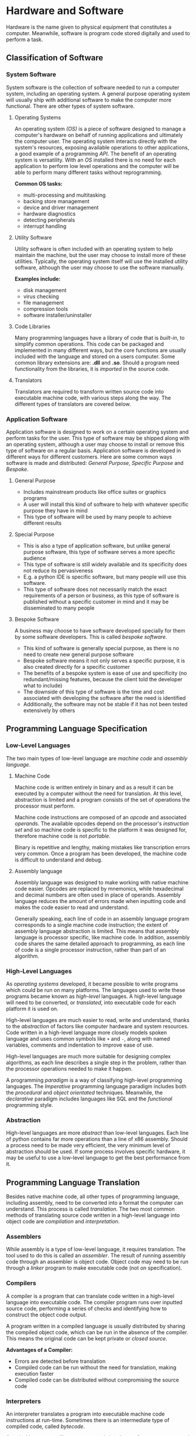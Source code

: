#+latex_header: \usepackage{amsmath}

* Hardware and Software

Hardware is the name given to physical equipment that constitutes a computer. Meanwhile, software is program code stored digitally and used to perform a task.

** Classification of Software
*** System Software

System software is the collection of software needed to run a computer system, including an operating system. A general purpose operating system will usually ship with additional software to make the computer more functional. There are other types of system software.

**** Operating Systems

An operating system /(OS)/ is a piece of software designed to manage a computer's hardware on behalf of running applications and ultimately the computer user. The operating system interacts directly with the system's resources, exposing available operations to other applications, a good example of a programming /API/. The benefit of an operating system is versatility. With an /OS/ installed there is no need for each application to perform low level operations and the computer will be able to perform many different tasks without reprogramming.

*Common OS tasks:*

- multi-processing and multitasking
- backing store management
- device and driver management
- hardware diagnostics
- detecting peripherals
- interrupt handling

**** Utility Software

Utility software is often included with an operating system to help maintain the machine, but the user may choose to install more of these utilities. Typically, the operating system itself will use the installed utility software, although the user may choose to use the software manually.

*Examples include:*

- disk management
- virus checking
- file management
- compression tools
- software installer/uninstaller

**** Code Libraries

Many programming languages have a library of code that is /built-in/, to simplify common operations. This code can be packaged and implemented in many different ways, but the core functions are usually included with the language and stored on a users computer. Some common library extensions are: *.dll* and *.so*. Should a program need functionality from the libraries, it is /imported/ in the source code.

**** Translators

Translators are required to transform written source code into executable machine code, with various steps along the way. The different types of translators are covered below.

*** Application Software

Application software is designed to work on a certain operating system and perform tasks for the user. This type of software may be shipped along with an operating system, although a user may choose to install or remove this type of software on a regular basis. Application software is developed in different ways for different customers. Here are some common ways software is made and distributed: /General Purpose/, /Specific Purpose/ and /Bespoke/.

**** General Purpose

- Includes mainstream products like office suites or graphics programs
- A user will install this kind of software to help with whatever specific purpose they have in mind
- This type of software will be used by many people to achieve different results

**** Special Purpose

- This is also a type of application software, but unlike general purpose software, this type of software serves a more specific audience
- This type of software is still widely available and its specificity does not reduce its pervasiveness
- E.g. a python IDE is specific software, but many people will use this software.
- This type of software does not necessarily match the exact requirements of a person or business, as this type of software is published without a specific customer in mind and it may be disseminated to many people

**** Bespoke Software

A business may choose to have software developed specially for them by some software developers. This is called /bespoke software/.

- This kind of software is generally special purpose, as there is no need to create new general purpose software
- Bespoke software means it not only serves a specific purpose, it is also created directly for a specific customer
- The benefits of a bespoke system is ease of use and specificity (no redundant/missing features, because the client told the developer what to include)
- The downside of this type of software is the time and cost associated with developing the software after the need is identified
- Additionally, the software may not be stable if it has not been tested extensively by others

** Programming Language Specification
*** Low-Level Languages

The two main types of low-level language are /machine code/ and /assembly language/.

**** Machine Code

Machine code is written entirely in binary and as a result it can be executed by a computer without the need for translation. At this level, abstraction is limited and a program consists of the set of operations the processor must perform.

Machine code instructions are composed of an /opcode/ and associated /operands/. The available opcodes depend on the processor's /instruction set/ and so machine code is specific to the platform it was designed for, therefore machine code is not /portable/.

Binary is repetitive and lengthy, making mistakes like transcription errors very common. Once a program has been developed, the machine code is difficult to understand and debug.

**** Assembly language

Assembly language was designed to make working with native machine code easier. Opcodes are replaced by mnemonics, while hexadecimal and decimal numbers are often used in place of operands. Assembly language reduces the amount of errors made when inputting code and makes the code easier to read and understand.

Generally speaking, each line of code in an assembly language program corresponds to a single machine code instruction; the extent of assembly language abstraction is limited. This means that assembly language is processor specific, like machine code. In addition, assembly code shares the same detailed approach to programming, as each line of code is a single processor instruction, rather than part of an algorithm.

*** High-Level Languages

As /operating systems/ developed, it became possible to write programs which could be run on many platforms.  The languages used to write these programs became known as /high-level/ languages. A high-level language will need to be converted, or /translated/, into executable code for each platform it is used on.

High-level languages are much easier to read, write and understand, thanks to the /abstraction/ of factors like computer hardware and system resources. Code written in a high-level language more closely models spoken language and uses common symbols like =+= and =-=, along with named variables, comments and indentation to improve ease of use.

High-level languages are much more suitable for designing complex algorithms, as each line describes a single step in the problem, rather than the processor operations needed to make it happen.

A programming /paradigm/ is a way of classifying high-level programming languages. The /Imperative/ programming language paradigm includes both the /procedural/ and /object orientated/ techniques. Meanwhile, the /declarative/ paradigm includes languages like SQL and the /functional/ programming style.

*** Abstraction

High-level languages are more /abstract/ than low-level languages. Each line of python contains far more operations than a line of x86 assembly. Should a process need to be made very efficient, the very minimum level of abstraction should be used. If some process involves specific hardware, it may be useful to use a low-level language to get the best performance from it.

** Programming Language Translation

Besides native machine code, all other types of programming language, including assembly, need to be converted into a format the computer can understand. This process is called /translation/. The two most common methods of translating source code written in a high-level language into object code are /compilation/ and /interpretation/.

*** Assemblers

While assembly is a type of low-level language, it requires translation. The tool used to do this is called an /assembler/. The result of running assembly code through an assembler is object code. Object code may need to be run through a /linker/ program to make executable code (not on specification).

*** Compilers

A compiler is a program that can translate code written in a high-level language into executable code. The compiler program runs over inputted source code, performing a series of checks and identifying how to construct the object code output.

A program written in a compiled language is usually distributed by sharing the compiled object code, which can be run in the absence of the compiler. This means the original code can be kept private or /closed source/.

*Advantages of a Compiler:*

- Errors are detected before translation
- Compiled code can be run without the need for translation, making execution faster
- Compiled code can be distributed without compromising the source code

*** Interpreters

An interpreter translates a program into executable machine code instructions at run-time. Sometimes there is an intermediate type of compiled code, called /bytecode/.

A typical interpreter will scan source code in advance for syntax errors, and subsequently translation happens line-by-line. The interpreter will call subroutines within its own source code to handle high-level instructions in the input code.

As the interpreter works line by line, some code may be translated and run before an error is reached.

*Advantages of an Interpreter:*

- No long periods of compilation
- Identifying errors and debugging the program is easier

*** Bytecode

In order to improve the performance and portability of high-level code, /bytecode compilation/ is sometimes used (usually in interpreted languages). This divides the compilation process into two parts:

1. /bytecode compilation/
2. /machine code translation/

Implementations of this process vary. Some languages like *java* have a portable /virtual machine/, capable of interpreting bytecode. Once source code has been compiled into bytecode for the java virtual machine, it can be run anywhere the /JVM/ is installed.

In the case of java, bytecode for the /JVM/ is distributable. With the standard python implementation, the bytecode compiler and the interpreter are not separable; bytecode compilation and translation happen at run time. As a result the source code must be shared to distribute the program. It is possible to present python bytecode in human readable form. Here is a program that demonstrates this:

#+begin_export latex
\begin{figure}[H]
\begin{minted}[ frame=single, framesep=8mm, rulecolor=RuleGray, baselinestretch=1.3, fontsize=\small, breaklines, fontfamily=tt]{python}
import dis

def hello():
    print("hello")

hello()
dis.dis(hello)
\end{minted}
\end{figure}
#+end_export

The output of the script is as follows:

#+begin_export latex
\begin{figure}[H]
\begin{minted}[ frame=single, framesep=8mm, rulecolor=RuleGray, baselinestretch=1.3, fontsize=\small, breaklines, fontfamily=tt]{text}
hello
  7           0 LOAD_GLOBAL              0 (print)
              2 LOAD_CONST               1 ('hello')
              4 CALL_FUNCTION            1
              6 POP_TOP
              8 LOAD_CONST               0 (None)
             10 RETURN_VALUE
\end{minted}
\end{figure}
#+end_export
\newpage

** Boolean Logic & Algebra

*** De Morgan's Laws

\[\overline{A + B} = \overline{A}  \boldsymbol{\cdot} \overline{B}\]

\[\overline{A \boldsymbol{\cdot} B} = \overline{A} + \overline{B}\]

*** General Rules

\[X \boldsymbol{\cdot} 0 = 0\]

\[X \boldsymbol{\cdot} 1 = X\]

\[X \boldsymbol{\cdot} X = X\]

\[X \boldsymbol{\cdot} \overline{X} = 0\]

\[X + 0 = X\]

\[X + 1 = 1\]

\[X + X = X\]

\[X + \overline{X} = 1\]

\[\overline{\overline{X}} = X\]

*** Commutative Rules

\[X \boldsymbol{\cdot} Y = Y \boldsymbol{\cdot} X\]

\[X + Y = Y + X\]

*** Associative Rules

\[X \boldsymbol{\cdot} ( Y \boldsymbol{\cdot} Z) = ( X \boldsymbol{\cdot} Y) \boldsymbol{\cdot} Z\]

*** Distributive Rules

\[X \boldsymbol{\cdot} (Y + Z) = X \boldsymbol{\cdot} Y + X \boldsymbol{\cdot} Z\]

\[(X + Y) \boldsymbol{\cdot} (Z + W) = X \boldsymbol{\cdot} W + X \boldsymbol{\cdot} Z + Y \boldsymbol{\cdot} Z + Y \boldsymbol{\cdot} Z\]

*** Absorption Rules

\[X + (X \boldsymbol{\cdot} Y) = X\]

\[X \boldsymbol{\cdot} (X + Y) = X\]

* Computer Organisation and Architecture
** Harvard & Von Neuman Architecture

Many early computers could only perform one operation. The /Stored Program Concept/ allows a computer to store its instructions in re-programmable memory. This means that a computer could be instructed to perform a new operation without the disassembly of the machine. There are two main types of computer architecture designed with this general purpose computing paradigm in mind.

The /Harvard/ architecture separates instructions and data, having a dedicated area of memory for each. The advantage of this setup is the computer's ability to fetch data and instructions simultaneously. In addition, a processor with this architecture can have a custom memory configuration depending on its purpose. This architecture is common among embedded systems.

The /Von Neuman/ architecture has only one area of memory for both instructions and data. Instructions and data have to be fetched serially, which is often slower. However, this architecture is much more flexible and is used in most general purpose personal computers and mobile devices.

** Motherboard

A Computer's motherboard connects all the components of a computer together. The Central Processing Unit (/CPU)/ is housed on the motherboard. The motherboard also houses the computer's interfaces to external components, including the /RAM/ and /IO/ devices. Processor buses join components on the motherboard, allowing the /CPU/ to control the operation of the whole computer.

** CPU Disambiguation

/CPUs/ are implemented on a Integrated Circuit /IC/ metal-oxide-semiconductor /MOS/ microprocessor chip. Many chips have more than one processor core, these chips are called /multi-core processors/. Each core may have more than 1 thread, creating /virtual cores/. A chip with multiple cores, virtual or physical, will appear to the operating system as multiple *CPUs*. The A-Level specification describes the operation of a single /CPU/.

In short, a /processor/ is mounted on a /motherboard/ and may have multiple /CPUs/, whether they be physical cores or virtual threads.

Silicon is a useful material for constructing processors. Silicon has semiconductor properties which mean it can behave like a switch, becoming conductive under certain conditions. The flow of charge is how processing works and so changing the conductivity of the chip is required.

** CPU Components
*** Processor Clock

The system clock generates an oscillating signal, with a frequency in the billions of Hz range. One clock cycle is the time taken for the clock to return to its default position. A CPU operation begins at the beginning of a clock cycle and cannot be complete until the clock cycle has finished. One CPU operation may span many clock cycles.

*** Control Unit

All the operations and flow of data around the CPU is governed by the control unit. Once an instruction is received, the control unit will organise its execution, including any required mathematical operations in the /ALU/. The control unit also handles data operations, including accessing main memory and general purpose registers.

*** Arithmetic and Logic Unit

The /ALU/ contains circuits capable of most mathematical operations and services requests from the control unit. The ALU will store some information as flags in the /Status Register/, important when making comparison operations.

*** General Purpose Registers

Modern computer processors have 16 general purpose registers. These are areas of fast, expensive, on-chip storage. In a 64 bit machine, one of these registers is 64 bits in size, although smaller registers are addressable, taking up the least significant bits of their larger counterparts. The data used in /ALU/ operations is read from and stored back into these registers.

*** Dedicated Registers

There are a number of specialised registers within the control unit, necessary for the operation of the computer. Unlike general purpose registers, they are not used to hold the operands and results of ALU operations.

**** Status Register

Following an ALU operation, /flags/ (individual bits) are set in the status register. These Indicate the result of the last operation. Here are some common status register flags:

|--------+-------------------|
| symbol | purpose           |
|--------+-------------------|
| CF     | carry bit         |
| PF     | parity bit        |
| ZF     | zero              |
| SF     | sign bit          |
| OF     | overflow          |
| AF     | adjust            |
| IF     | interrupt enabled |
|--------+-------------------|

**** Memory Buffer Register

Data that has been copied from main memory is stored here while it awaits an operation. Newly fetched instructions will he copied here initially before they are copied into the /CIR/ and decoded.

**** Current Instruction Register

After an instruction is put in the /MBR/, it is copied into the /CIR/ and decoded ahead of execution.

**** Program Counter

The program counter is responsible for managing the flow of execution. During a fetch, the value of the program counter is copied to the /MAR/ so that the next instruction can be retrieved. During instruction execution, the program counter is able to record the address of the next instruction so that program flow can resume after data is fetched form memory, altering the value in the /MAR/. In normal operation the /PC/ is incremented so that the next instruction is fetched from the next address in memory, although the contents of the /PC/ can be modified to perform a jump and resume operation from elsewhere in the program.

**** Memory Address Register

The memory address register will hold an address from which data is to be retrieved or written to. Instructions are also fetched from the address held by this register during the /FDE/ cycle.

** Motherboard Buses

The /processor/ is connected to other motherboard components by /buses/. A bus is a /parallel/ wire, through which addresses, data and control signals can flow. Motherboard communication is /synchronous/ and the distances involved are short. There are three main buses on any motherboard, which are collectively referred to as the /system bus/.

*** Address Bus

The address bus is a uni-directional wire, capable of transferring an address from the /MAR/ to main memory. The address bus is also used to identify /IO/ devices during data input and output.

*** Data Bus

This bus is bi-directional and allows data to flow between the processor and main memory in either direction. The bus is also used to share data amongst all the other components between these two.

*** Control Bus

Control signals are sent between motherboard components along this bus. The control bus is bi-directional, meaning these signals can flow either way. Here are some example control signals:

- memory write
- memory read
- interrupt request
- bus request
- bus grant
- clock signals
- reset

Many of these signals may be raised by devices other than the control unit.

** IO Controllers

An /IO/ controller sits between the processor and a peripheral device. Device controllers are addressable by the processor and receive instructions and data through the /system bus/. The controller is responsible for converting /CPU/ input/output requests to device specific instructions during normal operation.

An /IO/ controller is also responsible for detecting and managing connected devices, raising processor /interrupts/ when action needs to be taken. This means that the processor can dedicate its time to /FDE/ operations rather than device management, significantly improving efficiency.

** Cache

Cache is a small, expensive area of a computer's memory. Cache memory is sometimes located on-chip or at least very nearby. Different /CPUs/ will have different cache configurations. In a multi-core processor some of the cache may be shared by all of the processor cores.

A computer will often have different levels of cache, for example:

- L1 cache, with a size between 2 and 64 KB
- L2 cache, with a size between 256 KB and 2 MB

** FDE Cycle

Execution of a machine code instruction can be separated into three distinct phases: /fetch/, /decode/ and /execute/. In a modern computer this happens many times per second.

*** Fetch

The value of the /PC/ is copied to the /MAR/. This address is sent to the device's memory along the /address bus/. The value stored in the specified address is returned to the processor on the /data bus/. This value is temporarily stored in the /MBR/ while the /PC/ is incremented and operation is synchronised with the system clock. The fetch ends as the contents of the /MBR/ are copied to the /CIR/.

*** Decode

The machine code instruction in the /CIR/ is interpreted. The instruction is split into opcode and operand sections. Depending on the addressing mode (which is part of the opcode) and the requested operation, any additional data that is required is fetched and stored in one of the general purpose registers.

*** Execute

The specified operation is performed, having been decoded and identified. If the /ALU/ is involved, /status register/ flags are set and the results of the operation are stored in either the /accumulator/, general purpose registers or main memory, depending on the device.

** Interrupts

During the /FDE/ cycle, the processor will periodically check for /interrupts/. Interrupt signals are carried to the processor via the /control bus/. These signals may originate from /IO/ controllers and hence from hardware devices, or they might be raised by running software.

When an interrupt is received and detected, the operating system determines its urgency and how to safely suspend operation and service it. When it is safe to do so, presently executing instructions and their data are pushed on to the /system stack/ and processor time is given to the /Interrupt Service Routine/. Once the interrupt is dealt with, control returns to the processor's previous task, provided that the situation was recoverable.

** Processor Performance

A number of factors affect the time a computer will take to perform a given operation or set of operations. No measure alone is able to definitively determine the performance of a computer.

*** Clock Frequency

The clock speed of a processor governs all /CPU/ operations, so theoretically a processor with a higher clock frequency can perform processor actions faster. In practice this is not a reliable single measurement of performance, as other factors dictate the amount of processing that can be performed with a certain number of cycles.

*** Word Length

The word length of a processor is the number of bits that a /CPU/ can operate on in a single action. This value tends to be the same as the size of the processor's registers and the width of the computer's data bus. Modern, general-purpose computers tend to use a 64-bit word length. A processor with a smaller word length will have to make successive fetch operations to work on a similar amount of data to a computer with a larger word length. This will increase the number of clock cycles used to process an amount of data.

*** Address Size

The size of the address register and the width of the address bus limit the number of addressable memory locations in one operation. With /n/ bits the number of memory locations available is equal to $2^{n}$. With 32 bits this is 4GB of memory. If there is a smaller amount of main memory, the processor will have to copy data back and forth between secondary storage and memory more frequently, to make sure that running processes are performant enough. Multi-tasking may be more difficult with less /RAM/. Under certain conditions this will not affect performance at all. Nb. the length of an address is usually the same as the word length.

*** Multiple Cores

A processor may have multiple CPUs, whether they be physical /cores/ or virtual /threads/. Each CPU can perform a separate /FDE/ cycle, significantly improving theoretical processing capability, although not all software will be able to make use of these extra CPUs, limiting the performance gains in most situations.

** Instruction Sets

Computers have different ways of representing available operations to programmers. An instruction set describes the operations a processor can perform with a binary value. An instruction set is specific to a certain processor architecture. The operations that a processor can perform may be similar to those of another processor, although the instruction set, used to trigger those operations, may be entirely different. The instruction set determines how machine code is interpreted and hence written. Each instruction in the instruction set has a binary value, so machine code, which is written in binary, can be directly understood by the processor without translation.

*Typical Operations:*

- Data transfer
- Arithmetic calculations
- Comparison
- Logical operations
- Branch (conditional)
- Shift (multiplication)

A machine code /instruction/ usually has two parts: the /opcode/ and the /operand(s)/. The opcode corresponds to an instruction and the operand(s) are effectively arguments.

** Addressing Modes

When constructing a machine code instruction, part of the opcode is the /addressing mode/. This defines how the arguments ought to be interpreted. There are two main types of addressing mode: /immediate/ and /direct/.

- when immediate addressing is used, the value to be used in an operation is specified in the machine code instruction as a constant
- in direct addressing, the value to perform an operation on is stored in the address given by the arguments (memory or register)

** Assembly Language

Here are my x86_64 assembly notes and examples: https://github.com/alexander-neville/assembly. AQA has its own instruction set, found here: https://filestore.aqa.org.uk/resources/computing/AQA-75162-75172-ALI.PDF and there is a simulator capable of running these instructions here: https://peterhigginson.co.uk/AQA/

*** Fibonacci Example

This is a good example of some AQA assembly. The program prints the first 10 Fibonacci numbers, using some basic operations and comparisons.

#+begin_src
// initialise some variables

    MOV R0, #1 // current number
    MOV R1, #0 // previous number
    MOV R3, #0 // counter

LOOP:

    MOV R4, R0 // backup current number
    ADD R0, R0, R1 // find next number
    MOV R1, R4 // store previous number
    OUT R0, 4 // print current number
    ADD R3, R3, #1 //increment by 1
    CMP R3, #10
    BLT LOOP // repeat if not the 10th iteration
    HALT // end of program

#+end_src

*** Bit-wise Operations

A bitwise operation operates on each bit, irrespective of its value. To determine whether a binary number is odd or even a bitwise and operation can be used. The binary number undergoes /AND/ with /000...1/. This operation is shown bellow (a =-= means any value)

#+begin_src

-------1
00000001
=
00000001 = 1


-------0
00000001
=
00000000 = 0

#+end_src

The result is only /1/ if the last bit of the number is /1/. Other digits are always /0/ after this operation. (anything and /0/ is /0/)

To flip all the bits, a logical /NOT/ operation can be used. Additionally a register can undergo an /XOR/ operation with /111...1/ to achieve the same result. Once a number has been inverted, 1 can be added to find the two's complement of the original number.

*** Logical Shifts

During a shift operation, the entire contents of the register can be moved. In a left shift /(LSL)/, the /most significant bit/ is moved out of the register. In a right shift (/LSR)/, the /least significant bit/ is moved out of the register. The bit which is lost from the register is stored in the /carry flag/ in the /status register/. This kind of operation can be used to check whether a number is even or odd:

#+begin_src

01011011
00101101 ;; carry 1
01011010 ;; the lsb has been zeroed

01011010
00101101 ;; carry 0
01011010 ;; the result is the same

#+end_src

Following a /LSR/ and then a /LSL/ the least significant bit is set to zero, irrespective of its initial zero. The result of this operation can be compared to the initial value. If the two values are not equal, the /LSB/ must have been a one and hence the initial value was odd.

** IO Devices
*** Barcodes

A barcode is a reliable way of storing a small amount of information. This makes them suitable for storing some sort of identification number that can be looked up in a database. It is up to retailers to store information about the associated product. Eg. Two retailers may sell the same product, with the same barcode, although each retailer will store different data about that product, including price, etc.

Many different standards are used for encoding data in barcodes. The most common are the European Article Number /(EAN)/, sometimes called /IAN/, and other barcode standards recognised by /GS1/, a not-for-profit standards agency based in Belgium. Another common type is /code 128/, which can store characters and is often used in shipping and logistics. It is the standard of the barcode that determines its appearance and how it can store data.

*Description:*

A barcode can be described as /one dimensional/. The benefit of such a tall barcode with all the data arranged lengthways is reliability; the barcode can be accurately read even if part of the total height is damaged.

A barcode will typically include a /quiet area/ before the barcode to reduce interference. In addition /guide bars/ are found at the beginning, in the middle and at the end of the barcode /(EAN)/. This helps frame the barcode contents, making it easier to interpret. In order to reduce errors, the second half of a barcode is a copy of the first half, with dark and light areas inverted. A barcode may also contain a check-digit.

*Scanners:*

A barcode reader will emit laser light, which is reflected by a moving mirror over the whole barcode. The black strips on the white background reduce the light reflected from certain (black) parts of the barcode. The amount of laser light returned is detected by a photo-diode or a /CCD/, and is converted to an electrical signal. This undergoes /ADC/ conversion and then the data can be retrieved from the bit pattern.

*** QR codes

A /quick response/ code is a type of /two dimensional/ barcode that can be read by smartphones and other personal devices. /QR/ codes are able to store more information than a barcode, although more processing is needed. This means they are more suitable for storing complex data like /URLs/, rather than id numbers for use in an organisation. /QR/ codes are inherently less reliable and less tolerant to damage than barcodes, because more information is packed into a smaller space, leaving much smaller margins for error.

*Reading QR Codes:*

Computer vision and image processing techniques are used to find the data encoded in a /QR/ code. The photograph to work on is obtained with the device's camera. Bitwise logic can be used to check the areas of the barcode and determine if a pixel is light or dark.

*** Digital Cameras

A camera allows analogue data (light) to be converted to digital data and stored within a computer system. These can be purpose built devices, although it is common for mobile telephones to have a camera assembly.

*Components:*

- shutter
- lens
- colour filter
- sensor

*Description:*

When the shutter is open, light is focused onto the /sensor/ by the camera's lens. The sensor might be a Charge Coupled Device /(CCD)/ or a Complimentary Metal Oxide Semiconductor /(CMOS)/. In either case, the intensity of light reaching the sensor is measured in millions of locations, by photoelectric cells (one for each pixel in image). /Colour Filters/ are used to separate light into three channels ahead of the sensor, so colour can be recorded.

*** RFID

/Radio Frequency Identification/ is a method of storing and transmitting small amounts of information over small distances via radio waves. The RFID system does not need line of sight, nor physical contact to transfer data. Different implementations of the system have ranges from a few cm to hundreds of metres.

*Components:*

- Receiver/Reader
- Transponder
- Microchip
- Antenna

*Description:*

RFID /tags/ are often attached to inventory items like a barcode. Using a /passive/ system, the RFID tag is brought near to a reader, which is emitting radio waves. When in range, the tag's antenna picks up the radio communication. The transfer of energy to the device activates the tag's /IC/ chip, which modulates and returns an EM signal to the reader.

The /passive/ system depends on high intensity emission from the reader to be activated, so the /transponder/ (RFID device), must be close to the reader. /Active/ systems have a power source, so they are able to transmit a signal to a receiver that is much further away.

*** Laser Printers

A laser printer is ideal for printing documents in large volumes. As opposed to the liquid ink in an /inkjet/ printer, a laser printer uses dry, powdered toner. The up-front cost of a laser printer is high, although the running costs are often lower.

*Components:*

- toner hopper
- drum
- laser unit
- mirror
- heat fuser

*Description:*

Before a page is printed, the drum is covered in a negative electric charge (excess of electrons). The mirror assembly reflects the beam from the laser light source over the drum, removing the negative charge in certain areas and creating an inverse of the image to be printed. Negatively charged toner adheres to the positive/neutral parts of the drum. Paper is rolled across the drum and the toner is transferred to it, creating the image on the page. Finally the paper is passed through the fuser, where it is heated, binding the toner to the page.

** Secondary Storage

Registers, cache and main memory are all /volatile/ storage media and they depend on electrical power to hold data. In addition, the cost of /RAM/ and other motherboard components per unit of storage is high. The physical space available on the motherboard and the processor chip is also limited.

These factors introduce the need for an alternative, /non-volatile/, mass storage media. The name given to this kind of storage is /secondary storage/. Secondary storage devices can store data without electrical power, so it is possible to store data across multiple boot cycles. Additionally, it is possible to manufacture these devices with large storage capacities at a relatively low price per unit of storage.

Secondary storage is more distant from the processor, so it can take a long time for data to be returned. As a result, the processor will never fetch instructions directly from secondary storage without loading them into memory first.

*** Hard Disk Drives

A /HDD/ is a type of magnetic storage; ferrous iron particles can be polarised to encode data.

*Terminology:*

- disk
- platter
- sector
- read-write head
- spindle

*Description:*

A /HDD/ has many platters, circular disks with top and bottom sides exposed attached to a central spindle. /Read-write heads/ rest slightly above each surface. If there are four platters, each with a top and bottom side in close contact with a head, a whole byte can be read in parallel. Each surface has concentric rings, split into sectors containing many magnetised 'spots'. As the head is moved over a sector, a change in the magnetisation represents a /1/, while no change is equal to /0/.

*Performance and Reliability:*

To retrieve data from a hard disk drive, the read-write heads must be moved to the sector containing the data to be read. Actuators move the heads to the right ring, while the spindle is rotated quickly to move the sector under the heads. To improve seek time, the speed of the disk can be increased. A fast drive will spin as quickly as 10,000 rpm.

The use of moving parts can make this type of storage less reliable. It is possible that detritus in the drive can cause the disk to be damaged and the data corrupted at any time.

*** Optical Devices

Optical disks are a portable way of storing smaller amounts of data. Optical disks may be read only /(CD-ROM)/, recordable /(CD-R)/ or fully re-writable /(CD-RW)/. Optical disks are cheap to manufacture and distribute. These disks can be removed from one device and moved to another with ease.

*Terminology:*

- pit
- land
- spiral track
- laser

*Diagram:*

#+begin_export latex
\begin{figure}[H]
\centering
\includegraphics[width=0.9\textwidth,keepaspectratio, frame]{./images/optical_disk.png}
\caption{The pits and lands of an optical disk}
\end{figure}
#+end_export

*Description:*

During manufacturing, intense laser light is reflected onto a /CD-ROM/ disk to burn pits along the /track/. During playback, a laser of lower intensity is directed at the track as it spins. At the beginning or end of a depression, light is scattered and not reflected back to the sensor. An area like this represents a /1/. When the laser falls on the middle of a pit or land, light is reflected back towards the sensor and a /0/ is detected.

A recordable disk is covered with a transparent dye. A high intensity laser can alter the reflective properties of the dye. As the CD is read, the changes in the property of the surface affect the amount of light reflected, rather than pits and lands.

Certain types of compact disk can be rewritten. A high powered laser heats and deforms the surface of the disk. A magnet is used in conjunction with the laser to set the state of the spot while it is being heated. Similarly a /DVD-RW/ uses a 'phase change alloy' which changes between /amorphous/ and /crystalline/ states under the power of the laser light.

*Performance:*

A typical /CD-ROM/, the oldest type of optical storage can hold about 650-700 MB of data, while a modern /Blu-Ray/ disk can store upwards of 50 GB of data. As technology has improved, shorter wavelengths of light are used to read the disk. This means the size of pits and lands can be reduced and still read at the same apparent resolution. More pits and lands can fit on the same length of track and the spiral can be packed more closely, increasing the amount of track that can fit on a single disk.

*** Solid State Drives

A Solid State Drive /(SSD)/ is a modern type of secondary storage, frequently used in personal devices. There are two common implementations of /EEPROM/, those which use /NOR/ logic and those which use /NAND/. The latter technology is more widely used in mass storage, as the storage density is higher and the cost per unit of storage is lower.

*Components:*

- Page
- Block
- Control Gate
- Floating Gate
- Oxide Layer
- Bitline
- WordLine

*Diagram:*

#+begin_export latex
\begin{figure}[H]
\centering
\includegraphics[width=0.9\textwidth,keepaspectratio, frame]{./images/nand_flash.png}
\caption{A nand cell}
\end{figure}
#+end_export

*Description:*

In order to retain information, a single nand cell contains two gates separated by /oxide layers/ which electrons cannot usually cross. As the /bitline/ is given a positive charge, electrons are drawn from the /source/ to the drain.

- If the /wordline/ is set to positive, some electrons are drawn up the oxide layers and trapped by the /floating gate/
- If the power is turned off, any trapped electrons remain in position
- If the /wordline/ is set to negative, any electrons are forced out of the floating gate, clearing the cell

No charge in the trap is considered a /1/, while any trapped electrons register a /0/.

NAND memory divides storage into /pages/ and /blocks/. It is not possible to overwrite existing pages using NAND technology and so a /block/ must be erased entirely if its constituent pages need to be modified. While it is possible to write data to a single page, it is not possible to /erase/ one page alone and so the whole block must be  backed up and cleared.

*Performance:*

The typical capacity of an /SSD/ is smaller than that of a /HDD/ and the price is generally higher per unit of storage. Solid state devices have the advantage of no moving parts, reducing the electrical power required and the space needed to install an SSD. This makes them useful in small mobile devices like phones and tablets, where space and battery power are limited. In addition, solid state devices are faster to read and write from as no seeking time is required; read-write heads do not have to be moved to a certain location before data can be read or written.

While the longevity of /SSDs/ is a topic of debate, they can be considered generally more reliable. The absence of moving parts reduces of the chance of the device suddenly failing, although the number of read write cycles is limited.
